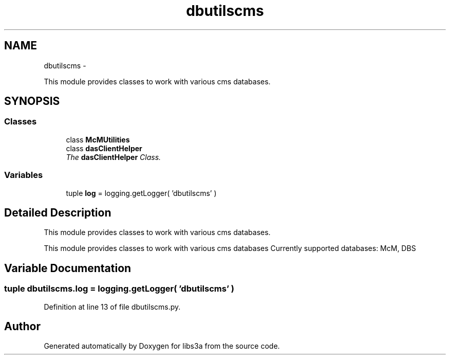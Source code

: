 .TH "dbutilscms" 3 "Wed Apr 29 2015" "libs3a" \" -*- nroff -*-
.ad l
.nh
.SH NAME
dbutilscms \- 
.PP
This module provides classes to work with various cms databases\&.  

.SH SYNOPSIS
.br
.PP
.SS "Classes"

.in +1c
.ti -1c
.RI "class \fBMcMUtilities\fP"
.br
.ti -1c
.RI "class \fBdasClientHelper\fP"
.br
.RI "\fIThe \fBdasClientHelper\fP Class\&. \fP"
.in -1c
.SS "Variables"

.in +1c
.ti -1c
.RI "tuple \fBlog\fP = logging\&.getLogger( 'dbutilscms' )"
.br
.in -1c
.SH "Detailed Description"
.PP 
This module provides classes to work with various cms databases\&. 

This module provides classes to work with various cms databases Currently supported databases: McM, DBS 
.SH "Variable Documentation"
.PP 
.SS "tuple dbutilscms\&.log = logging\&.getLogger( 'dbutilscms' )"

.PP
Definition at line 13 of file dbutilscms\&.py\&.
.SH "Author"
.PP 
Generated automatically by Doxygen for libs3a from the source code\&.
